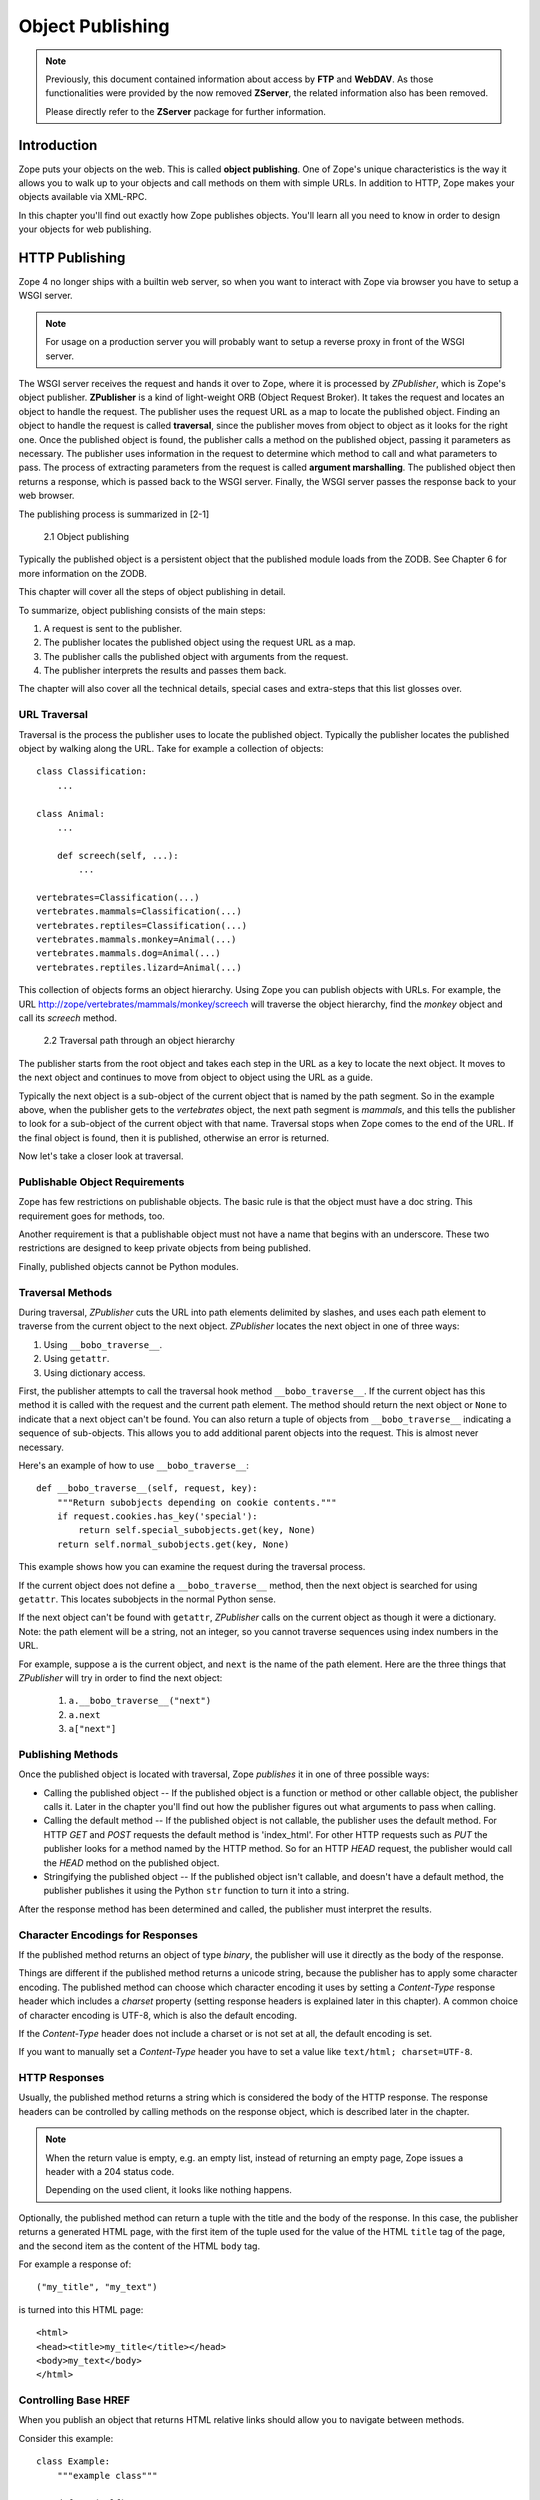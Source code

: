 #################
Object Publishing
#################

.. note::

  Previously, this document contained information about access by
  **FTP** and **WebDAV**. As those functionalities were provided by the
  now removed **ZServer**, the related information also has been removed.

  Please directly refer to the **ZServer** package for further
  information.


Introduction
============

Zope puts your objects on the web. This is called **object
publishing**. One of Zope's unique characteristics is the way it
allows you to walk up to your objects and call methods on them with
simple URLs. In addition to HTTP, Zope makes your objects available
via XML-RPC.

In this chapter you'll find out exactly how Zope publishes objects.
You'll learn all you need to know in order to design your objects for
web publishing.


HTTP Publishing
===============

Zope 4 no longer ships with a builtin web server, so when you want
to interact with Zope via browser you have to setup a WSGI server.


.. note::

    For usage on a production server you will probably want to setup a
    reverse proxy in front of the WSGI server.


The WSGI server receives the request and hands it over to Zope, where
it is processed by *ZPublisher*, which is Zope's object publisher.
**ZPublisher** is a kind of light-weight ORB (Object Request
Broker). It takes the request and locates an object to handle the
request. The publisher uses the request URL as a map to locate the
published object. Finding an object to handle the request is called
**traversal**, since the publisher moves from object to object as it
looks for the right one. Once the published object is found, the
publisher calls a method on the published object, passing it
parameters as necessary. The publisher uses information in the
request to determine which method to call and what parameters to
pass. The process of extracting parameters from the request is called
**argument marshalling**. The published object then returns a response,
which is passed back to the WSGI server. Finally, the WSGI server
passes the response back to your web browser.


The publishing process is summarized in [2-1]

.. figure:: Figures/2-1.png

   2.1 Object publishing


Typically the published object is a persistent object that the
published module loads from the ZODB. See Chapter 6 for more
information on the ZODB.


This chapter will cover all the steps of object publishing in detail.


To summarize, object publishing consists of the main steps:

1. A request is sent to the publisher.

2. The publisher locates the published object using the request
   URL as a map.

3. The publisher calls the published object with arguments from
   the request.

4. The publisher interprets the results and passes them back.

The chapter will also cover all the technical details, special cases
and extra-steps that this list glosses over.


URL Traversal
-------------

Traversal is the process the publisher uses to locate the published
object. Typically the publisher locates the published object by
walking along the URL. Take for example a collection of objects::

      class Classification:
          ...

      class Animal:
          ...

          def screech(self, ...):
              ...

      vertebrates=Classification(...)
      vertebrates.mammals=Classification(...)
      vertebrates.reptiles=Classification(...)
      vertebrates.mammals.monkey=Animal(...)
      vertebrates.mammals.dog=Animal(...)
      vertebrates.reptiles.lizard=Animal(...)


This collection of objects forms an object hierarchy. Using Zope you
can publish objects with URLs. For example, the URL
http://zope/vertebrates/mammals/monkey/screech will traverse the
object hierarchy, find the *monkey* object and call its *screech*
method.

.. figure:: Figures/2-2.png

   2.2 Traversal path through an object hierarchy

The publisher starts from the root object and takes each step in the
URL as a key to locate the next object. It moves to the next object
and continues to move from object to object using the URL as a guide.

Typically the next object is a sub-object of the current object that
is named by the path segment. So in the example above, when the
publisher gets to the *vertebrates* object, the next path segment is
*mammals*, and this tells the publisher to look for a sub-object of
the current object with that name. Traversal stops when Zope comes to
the end of the URL. If the final object is found, then it is
published, otherwise an error is returned.

Now let's take a closer look at traversal.


Publishable Object Requirements
-------------------------------

Zope has few restrictions on publishable objects. The basic rule is
that the object must have a doc string. This requirement goes for
methods, too.

Another requirement is that a publishable object must not have a name
that begins with an underscore. These two restrictions are designed to
keep private objects from being published.

Finally, published objects cannot be Python modules.


Traversal Methods
-----------------

During traversal, *ZPublisher* cuts the URL into path elements
delimited by slashes, and uses each path element to traverse from the
current object to the next object. *ZPublisher* locates the next
object in one of three ways:

1. Using ``__bobo_traverse__``.

2. Using ``getattr``.

3. Using dictionary access.

First, the publisher attempts to call the traversal hook method
``__bobo_traverse__``. If the current object has this method it is
called with the request and the current path element. The method
should return the next object or ``None`` to indicate that a next
object can't be found. You can also return a tuple of objects from
``__bobo_traverse__`` indicating a sequence of sub-objects. This
allows you to add additional parent objects into the request. This is
almost never necessary.


Here's an example of how to use ``__bobo_traverse__``::

          def __bobo_traverse__(self, request, key):
              """Return subobjects depending on cookie contents."""
              if request.cookies.has_key('special'):
                  return self.special_subobjects.get(key, None)
              return self.normal_subobjects.get(key, None)


This example shows how you can examine the request during the
traversal process.

If the current object does not define a ``__bobo_traverse__`` method,
then the next object is searched for using ``getattr``. This locates
subobjects in the normal Python sense.

If the next object can't be found with ``getattr``, *ZPublisher* calls
on the current object as though it were a dictionary. Note: the path
element will be a string, not an integer, so you cannot traverse
sequences using index numbers in the URL.

For example, suppose ``a`` is the current object, and ``next`` is the
name of the path element. Here are the three things that *ZPublisher*
will try in order to find the next object:

  1. ``a.__bobo_traverse__("next")``

  2. ``a.next``

  3. ``a["next"]``
  

Publishing Methods
------------------

Once the published object is located with traversal, Zope *publishes*
it in one of three possible ways:

- Calling the published object -- If the published object is a
  function or method or other callable object, the publisher calls it.
  Later in the chapter you'll find out how the publisher figures out
  what arguments to pass when calling.

- Calling the default method -- If the published object is not
  callable, the publisher uses the default method. For HTTP *GET* and
  *POST* requests the default method is 'index_html'. For other HTTP
  requests such as *PUT* the publisher looks for a method named by the
  HTTP method. So for an HTTP *HEAD* request, the publisher would
  call the *HEAD* method on the published object.

- Stringifying the published object -- If the published object isn't
  callable, and doesn't have a default method, the publisher
  publishes it using the Python ``str`` function to turn it into a
  string.


After the response method has been determined and called, the
publisher must interpret the results.


Character Encodings for Responses
---------------------------------

If the published method returns an object of type *binary*, the
publisher will use it directly as the body of the response.

Things are different if the published method returns a unicode string,
because the publisher has to apply some character encoding. The
published method can choose which character encoding it uses by
setting a *Content-Type* response header which includes a *charset*
property (setting response headers is explained later in this
chapter). A common choice of character encoding is UTF-8, which is
also the default encoding.

If the *Content-Type* header does not include a charset or is not set
at all, the default encoding is set.

If you want to manually set a *Content-Type* header you have to set a
value like ``text/html; charset=UTF-8``.


HTTP Responses
--------------

Usually, the published method returns a string which is considered
the body of the HTTP response. The response headers can be controlled
by calling methods on the response object, which is described later in
the chapter.

.. note::

  When the return value is empty, e.g. an empty list, instead of
  returning an empty page, Zope issues a header with a 204 status code.

  Depending on the used client, it looks like nothing happens.


Optionally, the published method can return a tuple with
the title and the body of the response. In this case, the publisher
returns a generated HTML page, with the first item of the tuple used
for the value of the HTML ``title`` tag of the page, and the second
item as the content of the HTML ``body`` tag.


For example a response of::

  ("my_title", "my_text")


is turned into this HTML page::

  <html>
  <head><title>my_title</title></head>
  <body>my_text</body>
  </html>


Controlling Base HREF
---------------------

When you publish an object that returns HTML relative links should
allow you to navigate between methods.

Consider this example::

  class Example:
      """example class"""

      def one(self):
          """render page one"""
          return """<html>
                    <head><title>one</title></head>
                    <body>
                    <a href="two">two</a>
                    </body>
                    </html>"""

      def two(self):
          """render page two"""
          return """<html>
                    <head><title>two</title></head>
                    <body>
                    <a href="one">one</a>
                    </body>
                    </html>"""


However, the default method ``index_html`` presents a problem. Since
you can access ``index_html`` without specifying the method name in
the URL, relative links returned by ``index_html`` won't work right.

For example::

            class Example:
                """example class""""

                 def index_html(self):
                     """render default view"""
                    return """<html>
                              <head><title>one</title></head>
                              <body>
                              <a href="one">one</a><br>
                              <a href="two">two</a>
                              </body>
                              </html>"""
                 ...

If you publish an instance of the *Example* class with the URL
'http://zope/example', then the relative link to method ``one`` will
be 'http://zope/one', instead of the correct link,
'http://zope/example/one'.


Zope solves this problem for you by inserting a *base* tag between the
*head* tags in the HTML output of ``index_html`` when it is accessed
as the default method. You will probably never notice this, but if you
see a mysterious *base* tag in your HTML output, you know where it
came from. You can avoid this behavior by manually setting your own
base with a *base* tag in your ``index_html`` method output.


Response Headers
----------------

The publisher and the web server take care of setting response headers
such as *Content-Length* and *Content-Type*. Later in the chapter
you'll find out how to control these headers and also how exceptions
are used to set the HTTP response code.


Pre-Traversal Hook
------------------

The pre-traversal hook allows your objects to take special action
before they are traversed. This is useful for doing things like
changing the request. Applications of this include special
authentication controls and virtual hosting support.

If your object has a method named ``__before_publishing_traverse__``,
the publisher will call it with the current object and the request
before traversing your object. Most often your method will change the
request. The publisher ignores anything you return from the
pre-traversal hook method.

The ``ZPublisher.BeforeTraverse`` module contains some functions that
help you register pre-traversal callbacks. This allows you to perform
fairly complex callbacks to multiple objects when a given object is
about to be traversed.


Traversal and Acquisition
-------------------------

.. note::

  Simply put, acquisition means that a Zope object can acquire any
  attribute of its parents.

  For detailed information about acquisition please refer to chapter 7.

Acquisition affects traversal in several ways. The most obvious
way is in locating the next object in a path. As we discussed earlier,
the next object during traversal is often found using ``getattr``.
Since acquisition affects ``getattr``, it will affect traversal. The
upshot is that when you are traversing objects that support implicit
acquisition, you can use traversal to walk over acquired objects.

Consider the the following object hierarchy::

        from Acquisition import Implicit

        class Node(Implicit):
            ...

        fruit=Node()
        fruit.apple=Node()
        fruit.orange=Node()
        fruit.apple.strawberry=Node()
        fruit.orange.banana=Node()

When publishing these objects, acquisition can come into play. For
example, consider the URL */fruit/apple/orange*. The publisher would
traverse from *fruit*, to *apple*, and then using acquisition, it
would traverse to *orange*.

Mixing acquisition and traversal can get complex. In general you
should limit yourself to constructing URLs which use acquisition to
acquire along containment, rather than context lines.

It's reasonable to publish an object or method that you acquire from
your container, but it's probably a bad idea to publish an object or
method that your acquire from outside your container.

For example::

        from Acquisition import Implicit

        class Basket(Implicit):
            ...
            def number_of_items(self):
                """Returns the number of contained items."""
                ...

        class Vegetable(Implicit):
            ...
            def texture(self):
                """Returns the texture of the vegetable."""

        class Fruit(Implicit):
            ...
            def color(self):
                """Returns the color of the fruit."""

         basket=Basket()
         basket.apple=Fruit()
         basket.carrot=Vegetable()

The URL */basket/apple/number_of_items* uses acquisition along
containment lines to publish the ``number_of_items`` method (assuming
that *apple* doesn't have a ``number_of_items`` attribute). However,
the URL */basket/carrot/apple/texture* uses acquisition to locate the
``texture`` method from the *apple* object's context, rather than from
its container. While this distinction may be obscure, the guiding
idea is to keep URLs as simple as possible. By keeping acquisition
simple and along containment lines your application increases in
clarity, and decreases in fragility.

A second usage of acquisition in traversal concerns the request. The
publisher tries to make the request available to the published object
via acquisition. It does this by wrapping the first object in an
acquisition wrapper that allows it to acquire the request with the
name 'REQUEST'.

This means that you can normally acquire the request
in the published object like so::

        request=self.REQUEST  # for implicit acquirers

or like so::

        request=self.aq_acquire('REQUEST')  # for explicit acquirers

Of course, this will not work if your objects do not support
acquisition, or if any traversed objects have an attribute named
'REQUEST'.

Finally, acquisition has a totally different role in object
publishing related to security which we'll examine next.


Traversal and Security
----------------------

As the publisher moves from object to object during traversal it makes
security checks. The current user must be authorized to access each
object along the traversal path. The publisher controls access in a
number of ways. For more information about Zope security, see chapter
8 "Security".


Basic Publisher Security
------------------------

The publisher imposes a few basic restrictions on traversable objects.
These restrictions are the same of those for publishable objects. As
previously stated, publishable objects must have doc strings and must
not have names beginning with underscore.

The following details are not important if you are using the Zope
framework. However, if your are publishing your own modules, the rest
of this section will be helpful.

The publisher checks authorization by examining the ``__roles__``
attribute of each object as it performs traversal. If present, the
``__roles__`` attribute should be ``None`` or a list of role names. If
it is ``None``, the object is considered public. Otherwise the access to
the object requires validation.

Some objects such as functions and methods historically did not support
creating attributes. Consequently, if the object has no ``__roles__``
attribute, the publisher will look for an attribute on the object's
parent with the name of the object followed by ``__roles__``.
For example, a function named ``getInfo`` would store its roles in its
parent's ``getInfo__roles__`` attribute.

If an object has a ``__roles__`` attribute that is not empty and not
``None``, the publisher tries to find a user database to authenticate
the user. It searches for user databases by looking for an
``__allow_groups__`` attribute, first in the published object, then in
the previously traversed object, and so on until a user database is
found.

When a user database is found, the publisher attempts to validate the
user against the user database. If validation fails, then the
publisher will continue searching for user databases until the user
can be validated or until no more user databases can be found.

The user database may be an object that provides a validate
method::

  validate(request, http_authorization, roles)

where ``request`` is a mapping object that contains request information,
``http_authorization`` is the value of the *HTTP Authorization* header
or ``None`` if no authorization header was provided, and ``roles`` is a
list of user role names.

The validate method returns a user object if succeeds, and ``None`` if
it cannot validate the user. See Chapter 8 for more information on
user objects. Normally, if the validate method returns ``'None``, the
publisher will try to use other user databases, however, a user
database can prevent this by raising an exception.

If validation fails, Zope will return an HTTP header that causes your
browser to display a user name and password dialog.

If validation succeeds the publisher assigns the user object to the
request variable ``AUTHENTICATED_USER``. The publisher places no
restrictions on user objects.


Zope Security
-------------

The publisher uses acquisition to locate user folders and perform
security checks.
The upshot of this is that your published objects must inherit from
``Acquisition.Implicit`` or ``Acquisition.Explicit``.


.. note::
  For more information on *Acquisition*, visit one of the following
  resources:

  - chapter 7 "Acquisition" of this Zope Developer's Guide
  - chapter 8
    `"Acquisition" <https://zope.readthedocs.io/en/latest/zopebook/Acquisition.html>`_
    of *The Zope Book*
  - the excellent
    `readme <https://github.com/zopefoundation/Acquisition>`__
    of the "Acquisition" package

Also, when traversing, each object must be returned in an acquisition
context.
This is done automatically when traversing via ``getattr``, but you
must wrap traversed objects manually when using ``__getitem__`` and
``__bobo_traverse__``.


For example::

          class Example(Acquisition.Explicit):
              ...

              def __bobo_traverse__(self, name, request):
                  ...
                  next_object=self._get_next_object(name)
                  return  next_object.__of__(self)


Finally, traversal security can be circumvented with the
``__allow_access_to_unprotected_subobjects__`` attribute as described
in Chapter 8, "Security".


Calling the Published Object
----------------------------

The publisher marshals arguments from the request and automatically
makes them available to the published object. This allows you to
accept parameters from web forms without having to parse the
forms. Your objects usually don't have to do anything special to be
called from the web.


Consider this function::

      def greet(name):
          """Greet someone by name."""
          return "Hello, %s!" % name

You can provide the ``name`` argument to this function by calling it
with a **URL** like ``greet?name=World``. You can also call it with a **HTTP
POST request** which includes ``name`` as a form variable.

In the next sections we'll take a closer look at how the publisher
marshals arguments.


Marshalling Arguments from the Request
--------------------------------------

Zope responds to requests, specified via URL, request headers
and an optional request body. A URL consists of
various parts, among them a *path* and a *query*, see
`RFC 2396 <https://www.ietf.org/rfc/rfc2396.txt>`_ for details.

Zope uses the *path* to locate the published object
and *query* - if present - as a specification for
request parameters. Additionally, request parameters can come from
the optional request body.

Zope preprocesses the incoming request information and makes
the result available in the so called *request* object.
This way, the response generation code can access all relevant request
information in an easy and natural (pythonic) way.
Preprocessing transforms the *request parameters* into
*form variables*, a special kind of *request variables*.
They are made available via the request object's ``form`` attribute
(a ``dict``).

*Request variables* can come from various sources. If a request
variable is looked up, those sources are asked in turn
whether they know the variable; the lookup stops with the first
success. This way, a variable defined by a source
is hidden by a variable of the same name defined by a source
asked earlier.
Sources are asked in the following order:

* the lookup for ``REQUEST`` gives the request object

* the request attribute ``other`` -- it contains 
  request variables explicitly set with the method
  ``request.set``. In addition it is used as
  cache for special and lazy variables. Finally, the request
  preprocessing puts some additional variables there,
  e.g. ``URL`` (the current URL), ``PUBLISHED`` (the published object),
  ``AUTHENTICATED_USER`` (the user object, if authentication was
  successful), ``SERVER_URL`` (the initial URL part, identifying
  the server).

* special variables

   - the URL variables whose names are defined by the
     regular expressions ``URL(PATH)?([0-9]+)``
     and ``BASE(PATH)?([0-9]+)``, e.g. ``URL0``, ``URL1``, ``URLPATH0``,
     ``URL2``, ``BASE1``, ``BASEPATH1``. Their value is a prefix of the
     current URL or URL path (if the name contains ``PATH``),
     respectively. ``URL0`` gives the full URL
     and each successive *i* in ``URL``\ *i* removes a further
     path segment from the end. ``BASE1`` represents
     the URL of the "Zope root object";  each successive *i* in ``BASE``\ *i*
     adds a further path segment form the current URL.

     .. note::

        The value of the URL variables with ``PATH`` in their name
	starts with ``/``. It represents an "abs_path" "relativeURI"
	in
	`URI spec terminology
	<https://tools.ietf.org/html/rfc2396#section-5>`_.
	The URL variables without ``PATH`` in their name have
	"absoluteURI"s as values.

     .. note::

        ``BASE0`` removes the last path element from ``BASE1``
        (if any, otherwise it is ``BASE0``). It is rarely useful.

   - ``BODY`` and ``BODYFILE`` (for requests with a body).
     Their value is the request body, either as a
     (binary) string or as a file, respectively.
     
* the request attribute ``environ`` -- it contains the
  CGI environment variables and other information
  from the request headers.

* the request attribute ``common`` -- it contains variables
  defined by the request class (not the individual request).

* so called *lazy variables* -- these are "expensive"
  variables created only on first access and then
  put into ``other``. An example is ``SESSION``, representing
  Zope's session object.

* the request attribute ``form`` -- it contains the form
  variables, i.e. the result of the request parameter processing.

* the request attribute ``cookies`` -- it contains the cookies
  provided with the request.

The object publisher can use all (visible) request variables
as arguments for the published object.

.. note::
  ``str(request)`` returns a description of the request object as HTML text.
  You can use this to "view" the result of request preprocessing, e.g.
  by defining
  a ``DTML Method`` with body ``<dtml-var "str(REQUEST)">``
  (or a ``Script (Python)`` with body ``return str(container.REQUEST)``)
  and calling it via the Web or using it as form action.

The request parameters from the *query* have the form
*name*\ ``=``\ *value* and are separated by ``&``;
request parameters from a request body can have different forms
and can be separated in different ways dependent on the
request ``Content-Type``, but they, too, have a *name* and a *value*.

All request parameter names and values are strings.
A parameter value, however, often designates a value of a specific type,
e.g. an integer or a datetime. The response generating code can
be simplified significantly when it does not need to make the
type conversion itself. In addition, in some cases the request parameters
are not independent from one another but related. In those
cases it can help if the related parameters
are aggregated into a single object. Zope supports both cases but it needs
directives to guide the process. It uses *name* suffixes of the form
``:``\ *directive* to specify such directives. For example,
the parameter ``i:int=1`` tells Zope to convert the value ``'1'`` to an
integer and use it as value for form variable ``i``; the parameter sequence
``x.name:record=Peter&x.age:int:record=10`` tells Zope to construct
a record ``x`` with attributes ``name`` and ``age`` and respective values
``'Peter'`` and ``10``. There are different kinds of directives:
converter, aggregator and encoding directives.



Converters
~~~~~~~~~~

The publisher supports argument conversion via
converter directives. For example consider this
function::

        def one_third(number):
            """returns the number divided by three"""
            return number / 3.0

Calling this function will only succeed, if *number* is a number; it
will fail for a string. This is why
the publisher provides a number of converters. To signal an argument
conversion you use a converter directive.

For example, to call the above function with 66 as the argument you
can use the URL ``one_third?number:int=66``.

Some converters employ special logic for the conversion.
For example, both ``tokens`` as well as ``lines`` convert to
a list of strings but ``tokens`` splits the input at whitespace, ``lines``
at newlines.

The publisher supports many converters:

- **boolean** -- Converts a variable to ``True`` or ``False``.
  Variables that are  0, None, an empty string, or an empty sequence
  are ``False``, all others are ``True``.

- **int** -- Converts a variable to a Python integer. Also converts a
  list/tuple of variables to a list/tuple of integers.

- **long** -- Converts a variable to a Python integer. Strips the
  trailing "L" symbol at the end of the value. Also converts a
  list/tuple of variables to a list/tuple of integers.

- **float** -- Converts a variable to a Python floating point number.
  Also converts a list/tuple of variables to a list/tuple of floats.

- **string** -- Converts a variable to a native string. So the result
  is ``str``, no matter which Python version you are on.

- **ustring** -- Converts a variable to a Python unicode string.

- **bytes** -- Converts a variable to a Python bytes object/string.
  Currently, there is no way to specify the output encoding; "latin1"
  is used.

- **required** -- Raises an exception if the variable is an empty string.

- **date** -- Converts a string to a **DateTime** object. The formats
  accepted are fairly flexible, for example ``10/16/2000``, ``12:01:13
  pm``.

- **date_international** -- Converts a string to a **DateTime** object,
  but especially treats ambiguous dates as "days before month before
  year". This is useful if you need to parse non-US dates.

- **lines** -- Converts a variable to a Python list of native strings
  by splitting the string on line breaks. Also converts list/tuple of
  variables to list/tuple of native strings.

- **tokens** -- Converts a variable to a Python list of native strings
  by splitting the variable on whitespace.

- **text** -- Converts a variable to a native string with normalized line
  breaks. Different browsers on various platforms encode line
  endings differently, so this converter makes sure the line endings
  are consistent, regardless of how they were encoded by the browser.

- **ulines**, **utokens**, **utext** -- like **lines**, **tokens**,
  **text**, but always converts into unicode strings.

The full list of supported converters can be found
in ``ZPublisher.Converters.type_converters``.

If the publisher cannot convert a request parameter into the type
required by the type converter it will raise an exception.

.. note::
  Client-side validation with HTML 5 and/or JavaScript may improve
  the usability of the application, but it is never a replacement for
  server side validation.

You can combine a type converter with other directives. For example you
could create a list of integers like so::

        <input type="checkbox" name="numbers:int:list" value="1">
        <input type="checkbox" name="numbers:int:list" value="2">
        <input type="checkbox" name="numbers:int:list" value="3">


Aggregators
~~~~~~~~~~~

Aggregator directives tell Zope how to process parameters with the same or
similar names. There are aggregators with tell Zope to
aggregate parameter values into a sequence or a record
and aggregators which mark the value for a particular use, e.g.
"to be used as default value".

A request parameter can have several aggregator directives.
They are applied in turn from left to right. For example,
``x.a:int:list:record=1&x.a:int:list:record=2`` creates the
form variable ``x`` of type ``record`` with attribute ``a`` with
the list ``[1, 2]`` as value;
``x.a:int:record:list=1&x.a:int:record:list=2`` creates the form variable
``x``; its value is the list of two ``record``\ s of which the
``a`` attributes  have the value ``1`` and ``2``, respectively.
As another example,
``x:default:list=1&x:default:list=2&x:list=3`` creates request
variable ``x`` with value ``['1', '3']`` -- the ``x:default:list=2``
was replaced by ``x:list=3``. On the other hand,
``x:list:default=1&x:list:default=2&x:list=3`` creates
``x`` with value ``['3']`` -- processing the first two parameters
has created the default value ``['1', '2']`` which was replaced
by the non default ``['3']`` from the processing of the third
parameter.

.. note::

  Technically, an aggregator transforms a triple *name*, *value*
  and *aggs* into another such triple (or ``None``).
  *name* is the parameter name, *value* the parameter value
  and *aggs* the sequence of aggregators still to apply.
  Thus, an aggregator can change the parameter name, its value
  and what aggregators should still be applied.
  The aggregators are applied successively until *aggs* becomes
  empty. The final *name* and *value* is used to "update"
  the form variable collection. This "update" can be
  complex, is often recursive and is affected by the types and marks
  of the encountered values.


.. note::
  While aggregators have the purpose to aggregate
  (in the sense of coordinate) several parameters with
  similar names into a single form variable, they do not
  perform this aggregation themselves. Instead, they
  produce a wrapped value representing an isolated
  parameter. The wrapped value uses appropriate types and marks
  to achieve the desired aggregation when the final *name*, *value*
  (after the application of all aggregators) updates the form
  variable collection.
  During this update, the form variable collection
  representing the result of the aggregation of the previously
  processed parameters is recursively updated with the information
  for the current parameter. In this process, *target* subvalues from
  the collection are *updated* with corresponding
  *source* subvalues from the current parameter.
  When we use the terms "updating", "target" and "source" below,
  we reference this recursive subvalue update.

Sequence aggregators
++++++++++++++++++++

All sequence aggregators produce a sequence value -- typically
with a single element (exception **empty**: its result value
has no elements). For some sequence aggregators, the input
value must already have been a sequence.

- **list** -- Wrap *value* into a ``list`` sequence. This is typically used to
  collect all parameters with the same name into a list.

  "Updating" a target sequence with a source sequence requires that
  the source sequence has a single element, *source_value*. 
  If the source sequence is marked as "to be used in **append mode**",
  then *source_value* is appended to the target sequence.
  Otherwise (the default), it is tried to "update or replace"
  the last component of the target sequence (if any) with *source_value*;
  should this fail, *source_value* is appended to the target list.

  .. note::

    If there are two or more simple (i.e. top level and not structured)
    parameters with
    the same name they are by default collected into an
    implicitly constructed list.
    For simple parameters, the **list** aggregator is mainly used to ensure
    that the parameter leads to a list value even in the case that
    there is only one of them.

- **tuple** -- Wrap *value* into a tuple. Otherwise, it works like **list**.

- **empty** -- Transform *value* (a sequence) into an empty sequence.

  An empty sequence can be useful e.g. as default value for
  a multi select control.

- **append** -- Mark *value* (a sequence) as "to be used in **append mode**".

  **append** is used to force that the source value is appended
  to the target sequence. Without
  the **append**, the value might instead be used to "update or replace"
  the last element of the target sequence.

Record aggregator
+++++++++++++++++

The record aggregator **record** requires that *name* contains ``.``
and splits it at the last ``.`` into *var*\ ``.``\ *attr*.
It returns as name *var* and as value the record with attribute *attr* with
value *value*.

**record** is typically used to aggregate the parameters whose
name starts with *var.* into a single record variable *var*.

"Updating" a target record with a source record requires that
the source record has a single attribute *attr*; denote its value by
*attr_value*. If the target record still lacks the attribute *attr*,
add it with value *attr_value*; otherwise, try to "update or replace"
its value with *attr_value*; if this fails, the updating fails.

A related aggregator is **records**. **records** is actually
a synonym for the aggregator sequence **record** **list**.


Value marking aggregators
+++++++++++++++++++++++++

These aggregators mark their value as
to be used in a special way. A value can have at most one
mark. A value without mark is called a "normal" value.

Zope supports the following marking aggregators:

- **default** -- mark as a default value.

  "Updating" a target default value with a "normal" (source) value
  replaces the target value. "Updating" with another default value
  fails.

  This means:
  a default value can be replaced by a following "normal"
  value but not by another default value.

- **conditional** -- mark as a conditional value.

  "Updating" with a conditional source value has no effect
  if there is already a target value; "Updating"
  a conditional target value behaves identically to
  the update of a default value.

  This means:
  A conditional value is ignored if there exists already a value;
  otherwise, it behaves like a default
  value.

  .. note:

    **conditional**, like **default**, indicates some kind of
    default value. With **conditional**, the default can come
    before or after the "normal" value; with **default** it
    must come before the "normal" value (if any).

  The use of **conditional** can be indicated e.g. for
  default values from button controls: visual aspects
  can prevent you to put a button before another control

- **replace** -- mark as a replacement value.

  "Updating" with a source replacement value always replaces
  the target value. "Updating" a target replacement value
  behaves like updating a normal value.

  This means:
  a replacement value unconditionally replaces an existing value.
  After the replacement, it behaves like a normal value.

  A replacement value replaces an implicitly constructed sequence
  as a whole.

Miscellaneous aggregators
+++++++++++++++++++++++++

- **ignore_empty** -- this directive causes Zope to ignore the parameter
  if its value is empty.



Detailed examples
+++++++++++++++++

Sometimes you may wish to consolidate form data into a structure
rather than pass arguments individually. **Record arguments** allow you
to do this.

The **record** directive allows you to combine the values
of multiple form controls
into a single form variable. For example::

  <input name="date.year:record:int">
  <input name="date.month:record:int">
  <input name="date.day:record:int">

This form will result in a single variable, ``date``, with the
attributes ``year``, ``month``, and ``day``.

You can skip empty record elements with the **ignore_empty** directive.
For example::

  <input type="text" name="person.email:record:ignore_empty">

When the email form field is left blank the publisher skips over the
variable rather than returning an empty string as its value. When the
record ``person`` is returned it will not have an ``email`` attribute
if the user did not enter one.

You can also provide default values for record elements with the
**default** directive. For example::

  <input type="hidden"
         name="pizza.toppings:list:default:record" 
         value="All">
  <select multiple name="pizza.toppings:list:record">
    <option>Cheese</option>
    <option>Onions</option>
    <option>Anchovies</option>
    <option>Olives</option>
    <option>Garlic<option>
  </select>

The **default** directive allows a specified value to be inserted when the
form field is left blank. In the above example, if the user does not
select values from the list of toppings, the default value will be
used. The record ``pizza`` will have the attribute ``toppings`` and its
value will be the list containing the word "All" (if the field is
empty) or a list containing the selected toppings.

You can even marshal large amounts of form data into multiple records
with the **records** directive.

Here's an example::

  <h2>Member One</h2>
  Name:
  <input type="text" name="members.name:records"><br>
  Email:
  <input type="text" name="members.email:records"><br>
  Age:
  <input type="text" name="members.age:int:records"><br>

  <h2>Member Two</h2>
  Name:
  <input type="text" name="members.name:records"><br>
  Email:
  <input type="text" name="members.email:records"><br>
  Age:
  <input type="text" name="members.age:int:records"><br>

This form data will be marshalled into a list of records named
``members``. Each record will have a ``name``, ``email``, and ``age``
attribute.

Record marshalling provides you with the ability to create complex
forms. However, it is a good idea to keep your web interfaces as
simple as possible.

.. note::

  Records do not work with input fields of type radio as you might
  expect, as all radio fields with the same name are considered as one
  group - even if they are in different records. That means, activating
  one radio button will also deactivate all other radio buttons from
  the other records.

.. note::

    When using records please note that a checkbox
    produces a request parameter only when it is checked.
    This can seriously confuse the aggregation of request
    parameters into a list of records when the checkbox
    is the first element.

    If you want a checkbox as the first form field, you can work
    around the problem by using a hidden input field which
    provides a default value.

    **Code example with applied workaround**::

      <form action="records_parse">
          <p>
          <input type="hidden" name="index.enabled:boolean:default:records" value="" />
          <input type="checkbox" name="index.enabled:boolean:records" value="1" checked="checked" />
          <input type="text" name="index.name:records" value="index 1" />
          <p>
          <input type="hidden" name="index.enabled:boolean:default:records" value="" />
          <input type="checkbox" name="index.enabled:boolean:records" value="1" />
          <input type="text" name="index.name:records" value="index 2" />
          <p>
          <input type="submit" name="submit" value="send" />
      </form>


Specifying argument character encodings
~~~~~~~~~~~~~~~~~~~~~~~~~~~~~~~~~~~~~~~

An encoding directive specifies the encoding
of the parameter value. For example, ``x:latin1=``\ *value* tells Zope
that *value* is a ``latin1`` encoded sequence of bytes.
Typical encodings are e.g. "utf8" or  "latin1".
You can use any Python supported encoding which decodes bytes into
text.

.. note::

  Under Python 2, a form variable value is by default an ``str``
  using Zope's default encoding. However, if the parameter
  has an encoding (but not also a converter) directive, then 
  its value is ``unicode``.

HTML5 specifies how a browser can inform the server about
the encoding used for the submission of a form: if the
form contains a hidden control with name ``_charset_``, then
the browser uses its form submission encoding as value for this control.
Zope supports this feature: if it processes a ``_charset_``
parameter and its value is a Python supported encoding, then
all following parameters (names and values) are assumed
to use this encoding by default. This works only for
an "ASCII compatible" encoding (not checked).
Zope starts the overall request parameter processing with its default encoding.

HTML5 replaces characters not encodable by the encoding
used for the form submission by character references
of the form ``&#``\ *unicode code number*\ ``;``.
Zope dereferences those character references. For Python 2,
it tries to use the same approach to represent characters
not encodable by its default encoding.
This works well in page templates but might confuse at other places.


**Special cases**

If Zope's default encoding is ASCII compatible (true e.g. for "utf-8"
(the default for Zope's default encoding) and for the "ISO-8859-\*"
encoding family and their Windows equivalents),
then forms submitted from pages generated by Zope
typically do not need special encoding handling.
Exceptions are only pages which use their own encoding (different
from Zope's default encoding). In those cases or when
the form was generated from a foreign server, then Zope might
need to be informed about the applied encoding.
The easiest way is to use the ``_charset_`` feature described above::

    <input type="hidden" name="_charset_" value="cp1252">
    <input type="text" name="name:ustring">
    <input type="checkbox" name="numbers:list:int" value="1">
    <input type="checkbox" name="numbers:list:int" value="1">

.. note::

    For a full list of supported encodings, please have a look at:

    https://docs.python.org/3.7/library/codecs.html#standard-encodings


.. note::

    The **form submission encoding** can be overridden by the
    ``accept-charset`` attribute of the ``form`` tag:

    https://www.w3.org/TR/html5/sec-forms.html#selecting-a-form-submission-encoding


Method Arguments
~~~~~~~~~~~~~~~~

Normally, a request parameter is transformed into a form variable
and made available via the ``form`` attribute of the request object.
A request parameter with a
*method* directive, however, tells Zope to extend the
path used for traversal rather than to create a form variable.
Thus you can use a request parameter with method directive
to control which object is published
based on form data. For example, you might want to have a form with a select
list that calls different methods depending on the item chosen.
Similarly, you might want to have multiple submit buttons which invoke
a different method for each button.

Zope supports the following method directives:
**method** (synonym **action**), and **default_method**
(synonym **default_action**). A path extension specified by a
**default_method** directive is overridden by a
**method** directive.

The extension for the traversal path can come either
from the parameter value or the parameter name.
It comes from the parameter value, if the parameter name consists
only of directives; otherwise it is the remaining part of the
name. For example, the parameters ``:method=``\ *path*
and *path*\ ``:method=``\ *value* both extend the traversal
path by *path*.

There is special handling for HTML's image controls.
For such a control, the browser generates a pair of consecutive
request parameters with names *name*\ ``.x`` and *name*\ ``.y``
(where *name* is the name of the control) and the x and y coordinates
of the click position as values. For example, if such
a control has the name *path*\ ``:method``, then the browser
will create the two request parameters *path*\ ``:method.x=`` *x*
and *path*\ ``:method.y=`` *y*.
Zope treads this special case correctly. In the example above,
the traversal path will be extended by *path*. Note that
for an image control with method directive the traversal
extension cannot come from the parameter value (because there
are two values).

.. note::

    Technically, the method directives are implemented
    as aggregators.
    Those aggregators define a variable ``__method__``.
    The directive ``:default_method``
    is actually a synonym for ``:method:conditional``.
    If the request parameter processing gives ``__method__``
    a list value, then its last component is used
    to extend the traversal path.

    For most directives, it makes no sense to combine them
    with a method directive.


Errors during request parameter processing
~~~~~~~~~~~~~~~~~~~~~~~~~~~~~~~~~~~~~~~~~~

Errors during request parameter processing are signaled by
raising an appropriate exception. However, request
parameter processing happens at a very early stage when
application specific error handling configuration is
not yet effective. Therefore, exceptions are not reported directly;
instead, a *post traverse hook* it set up
to report them after the traversal by
raising a ``ZPublisher.interfaces.RequestParameterError``
exception. Its ``args[0]`` is
the list describing the errors
gathered during request parameter processing. Its elements are triples
*name*, *value*, *exc_info* giving the parameter name, parameter
value and the exception info (provided by ``sys.exc_info()``)
of the corresponding error.

Error analysis often uses the ``event_log`` object.
To facilitate its use in the analysis of request parameter processing
errors, the list of errors is made available as
``request.other["__request_parameter_errors__"]``.

The handling of request parameter processing errors described above
is a heuristics to ensure that in most cases the errors
are reported in an application specific way. Of course, it is
possible that those errors were sufficiently grave to 
hamper the following traversal and lead to secondary exceptions.
In those cases, appliciation specific error handling might still not
bave been set up.


Processing model for request parameter processing
~~~~~~~~~~~~~~~~~~~~~~~~~~~~~~~~~~~~~~~~~~~~~~~~~
This section describes the processing model in some detail.
You may skip it unless you have need for an in depth understanding.

Zope processes the request parameters in
``ZPublisher.HTTPRequest.HTTPRequest.processInputs``
and ``ZPublisher.HTTPRequest.request_params.process_parameters``.


In a preliminary step the request parameters are collected
from the "query" and the optional
request body and normalized. The result is a sequence of
*name*\ /\ *value* pairs, each describing a single request parameter.
*name* is always a native string; *value* is a native string or
a ``FileUpload`` instance.

.. note::

    For Python 3, the native strings at this place are
    actually "latin1" decoded byte sequences.

Zope then sets up some variables:

``form``
  as target for the collected form variables

``form_encoding``
  the encoding used to decode parameter names
  and values. A parameter can use an
  encoding directive to override the encoding
  used to decode its value.
  ``form_encoding`` is initialized with Zope's default encoding. 

It then loops over the request parameter sequence.


For each request parameter, the processing consists of the following steps:

1. For Python 3, the parameter name is decoded using the
   current ``form_encoding``, character references are replaced.
   For Python 2, the parameter name is used as given.

2. If the name is ``_charset_`` and its value is a recognized
   encoding, then ``form_encoding`` is set to this encoding.

3. The name is split into a *key* and *directives*.
   The special names automatically created for image controls by the browser 
   are recognized and properly handled.
   The directive recognition proceeds from right to left
   and stops as soon as a directive is not recognized.
   This allows to use ``:`` as part of form variable names
   (if the following part is not recognized as a directive).

4. A ``PrimaryValue`` is constructed as initial *value* from the
   parameter value and, if present, a converter and/or an
   encoding from *directives*.

5. The aggregators from *directives* are applied from right to left.
   Each aggregator can transform *key*, *value* and/or *aggs* (i.e.
   the sequence of aggregators still to apply). Alternatively,
   it can indicate that the parameter should be ignored.
   ``form`` is (recursively) updated with the final *key* and *value* (if any).

   .. note::

      The actual implementation works with a reversed aggregator list.
      Nevertheless, the aggregators are effectively applied from left
      to right.

   The intermediate values are all ``FlexValue`` instances.
   ``FlexValue`` is a wrapper class for real values which supports
   defaults, update and aggregation. ``PrimaryValue``,
   ``SequenceValue`` and ``RecordValue`` are subclasses.

After all request parameters have been processed,
``form`` is recursively *instantiated*. This transforms all ``FlexValue``
values into "normal" values.

If the instantiated ``form`` contains a ``__method__`` variable,
it is removed and its value is used to extend the traversal path.

If the request parameter processing has encountered errors,
a "post traversal hook" is registered to report those errors
after traversal.

As a security measure, mainly for DTML use, form variables
are not only made available in the request attribute ``form``.
If a form variable contains in its name or value HTML fragments,
then a secured variant thereof is made available via
the request attribute ``taintedform``. In this variant
strings containing HTML fragments are replaced by ``TaintedString``
instances. 
DTML will automatically quote those values to give some
protection against cross site scripting attacks via HTML injection.
With the more modern page templates, all values (not only tainted ones)
are quoted by default. They typically do not use the tainted
form of the form variables.

Known issues and caveats
~~~~~~~~~~~~~~~~~~~~~~~~

1. Limitations and surprises with the construction of structured values

   Zope uses heuristics to determine whether to "update or replace" an
   existing value or whether to create a new value. The heuristics
   were chosen to do the right thing in most cases - but there
   are cases for which the heuristics fail.

   For example, updating a ``SequenceValue`` with an additional
   value first tries to "update or replace" the last existing
   component in the sequence and only if this fails appends the
   additional value to the list.

   As another example, constructing a sequence of records
   can give surprises. In this case, updating the sequence
   with an *attr* and *value* tries to "update or replace"
   the last record in the sequence. Only if this fails 
   a new record is created and appended to the list.
   This can cause problems if consecutive records do not have
   the same attribute sets - in this case, attributes destined for
   the following record may wrongly be associated with the preceeding
   one. Even if the attribute sets are equal, values are wrongly
   associated if the first attribute has a sequence value.

   You can use the **append** and **replace** directives
   to override Zope's heuristics.

2. Zope can only use an ASCII compatible encoding as form encoding
   (this includes Zope's default encoding - used as initial form encoding).
   This is not checked: if the restriction is violated, Zope
   will simply not recognize the request parameters reliably.

3. There is no way to specify the output encoding for the **bytes**
   converter directive. It uses ``latin1`` when it converts text to bytes
   (which is the case for Python 2 if the parameter
   also has an encoding directive and always for Python 3).


Exceptions
----------

When the object publisher catches an unhandled exception, it tries to
match it with a set of predifined exceptions coming from the
**zExceptions** package, such as **HTTPNoContent**, **HTTPNotFound**,
**HTTPUnauthorized**.

If there is a match, the exception gets upgraded to the matching
**zException**, which then results in a proper response returned to the
browser, including an appropriate HTTP status code.

.. note::

     For a full list of exceptions please directly refer to the
     implemented exception classes within the
     `zExceptions package
     <https://github.com/zopefoundation/zExceptions/blob/master/src/zExceptions/__init__.py>`_.


.. attention::

    When you create a custom exception, please make sure not to inherit
    from **BaseException**, but from **Exception** or one of its child
    classes, otherwise you'll run into an exception in waitress.

.. note::

    Beginning with Zope 4, a standard installation no longer comes with
    a ``standard_error_message``.

    There are two ways to catch and render an exception:

    - create a ``standard_error_message``, which can be a **DTML Method**, **DTML Document**, **Script (Python)** or **Page Template**
    - create an ``exception view``, see blog post `Catching and rendering exceptions <https://blog.gocept.com/2017/10/24/zope4-errorhandling/>`_

If the exception is not handled, it travels up the WSGI stack.

What happens then depends entirely on the possibly installed WSGI
middleware or the WSGI server. By default Zope uses **waitress**
and by default **waitress** returns an error message as follows::

  Internal Server Error

  The server encountered an unexpected internal server error

  (generated by waitress)

.. note:: **Further information:**

    `Debugging Zope applications under WSGI
    <https://zope.readthedocs.io/en/latest/wsgi.html#debugging-zope-applications-under-wsgi>`_


Exceptions and Transactions
~~~~~~~~~~~~~~~~~~~~~~~~~~~

When Zope receives a request it begins a transaction. Then it begins
the process of traversal. Zope automatically commits the transaction
after the published object is found and called. So normally each web
request constitutes one transaction which Zope takes care of for you.

If an unhandled exception is raised during the publishing process,
Zope aborts the transaction.
When a **ConflictError** occurs, Zope retries the request up to three
times by default. You can change that number in the **zope.conf** by
adding a ``max_conflict_retries`` directive.

.. note::

  For further information on transactions please refer to chapter 6
  `ZODB Persistent Components <https://zope.readthedocs.io/en/latest/zdgbook/ZODBPersistentComponents.html>`_.


Manual Access to Request and Response
-------------------------------------

Normally published objects access the request and response by listing
them in the signature of the published method. If this is not
possible you can usually use acquisition to get a reference to the
request. Once you have the request, you can always get the response
from the request like so::

  response=REQUEST.RESPONSE

The APIs of request and response can be looked up in the source code.

We'll look at a few common uses of the request and response. If you
need access to the complete API, please directly refer to the source
code.

One reason to access the request is to get more precise information
about form data. As we mentioned earlier, argument marshalling comes
from a number of places including cookies, form data, and the CGI
environment. For example, you can use the request to differentiate
between form and cookie data::

  cookies = REQUEST.cookies # a dictionary of cookie data
  form = REQUEST.form # a dictionary of form data

One common use of the response object is to set response headers.
Normally the publisher in concert with the web server will take care
of response headers for you. However, sometimes you may wish manually
control headers::

  RESPONSE.setHeader('Pragma', 'No-Cache')

Another reason to access the response is to stream response data. You
can do this with the ``write`` method::

  while 1:
      data=getMoreData() #this call may block for a while
      if not data:
          break
      RESPONSE.write(data)

Here's a final example that shows how to detect if your method is
being called from the web. Consider this function::

  def calculate(data, REQUEST=None):
      ...
      result = ...
      if REQUEST is not None:
          return "<html><p>Result: %s </p></html>" % result
      return result

The ``calculate`` function can be called from Python, and also from
the web. By including ``REQUEST=None`` in the signature you can
differentiate between being called from Python and being called form
the web.


Other Network Protocols
=======================

XML-RPC
-------

.. note::

  Code examples are valid for Python 3 only.

  If you want to use Python 2, please refer to the
  `offcial documentation <https://docs.python.org/2/library/xmlrpclib.html>`_

**XML-RPC** is a light-weight remote procedure call (RPC) protocol
that uses **XML** to encode its calls and **HTTP** as a transport
mechanism.

All objects in Zope support XML-RPC publishing. Generally you will
select a published object as the end-point and select one of its
methods as the method. For example you can call the ``getId`` method
on a Zope folder at ``http://example.com/myfolder`` like so::

  from xmlrpc.client import ServerProxy as proxy
  folder = proxy("http://example.com/myfolder")
  folder_id = folder.getId()

You can also do traversal via a dot notation.

For example::

  from xmlrpc.client import ServerProxy as proxy

  # traversal via dotted method name
  app = proxy("http://example.com/app")
  id1 = app.folderA.folderB.getId()

  # walking directly up to the published object
  folderB = proxy("http://example.com/app/folderA/folderB")
  id2 = folderB.getId()

  print(id1 == id2)

This example shows different routes to the same object publishing
call.

XML-RPC supports marshalling of basic Python types for both publishing
requests and responses. The upshot of this arrangement is that when
you are designing methods for use via XML-RPC you should limit your
arguments and return values to simple values such as Python strings,
lists, numbers and dictionaries. You should not accept or return Zope
objects from methods that will be called via XML-RPC.

.. note::

  **XML-RPC** does not support keyword arguments.


Summary
=======

Object publishing is a simple and powerful way to bring objects to the
web. Two of Zope's most appealing qualities is how it maps objects to
URLs, and you don't need to concern yourself with web plumbing. If
you wish, there are quite a few details that you can use to customize
how your objects are located and published.
